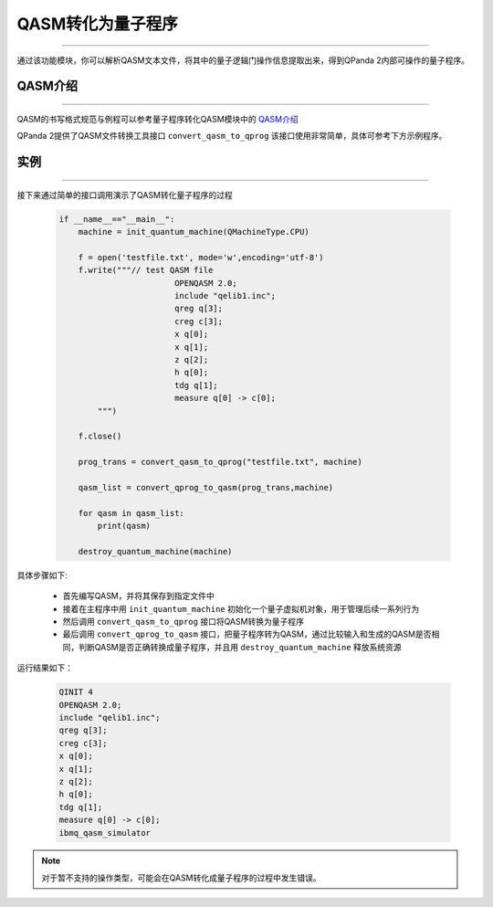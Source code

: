 QASM转化为量子程序
=======================
----

通过该功能模块，你可以解析QASM文本文件，将其中的量子逻辑门操作信息提取出来，得到QPanda 2内部可操作的量子程序。

QASM介绍
>>>>>>>
----

QASM的书写格式规范与例程可以参考量子程序转化QASM模块中的 `QASM介绍`_

QPanda 2提供了QASM文件转换工具接口 ``convert_qasm_to_qprog`` 该接口使用非常简单，具体可参考下方示例程序。

实例
>>>>>>>
----

接下来通过简单的接口调用演示了QASM转化量子程序的过程

    .. code-block:: python
    
        if __name__=="__main__":
            machine = init_quantum_machine(QMachineType.CPU)
            
            f = open('testfile.txt', mode='w',encoding='utf-8')  
            f.write("""// test QASM file
				OPENQASM 2.0;
				include "qelib1.inc";
				qreg q[3];
				creg c[3];
				x q[0];
				x q[1];
				z q[2];
				h q[0];
				tdg q[1];
				measure q[0] -> c[0];
                """)
        
            f.close()
            
            prog_trans = convert_qasm_to_qprog("testfile.txt", machine)
            
            qasm_list = convert_qprog_to_qasm(prog_trans,machine)

            for qasm in qasm_list:
                print(qasm)

            destroy_quantum_machine(machine)


具体步骤如下:

 - 首先编写QASM，并将其保存到指定文件中
 
 - 接着在主程序中用 ``init_quantum_machine`` 初始化一个量子虚拟机对象，用于管理后续一系列行为

 - 然后调用 ``convert_qasm_to_qprog`` 接口将QASM转换为量子程序

 - 最后调用 ``convert_qprog_to_qasm`` 接口，把量子程序转为QASM，通过比较输入和生成的QASM是否相同，判断QASM是否正确转换成量子程序，并且用 ``destroy_quantum_machine`` 释放系统资源

运行结果如下：

    .. code-block:: c

        QINIT 4
        OPENQASM 2.0;
        include "qelib1.inc";
        qreg q[3];
        creg c[3];
        x q[0];
        x q[1];
        z q[2];
        h q[0];
        tdg q[1];
        measure q[0] -> c[0];
        ibmq_qasm_simulator
        
.. note:: 对于暂不支持的操作类型，可能会在QASM转化成量子程序的过程中发生错误。
